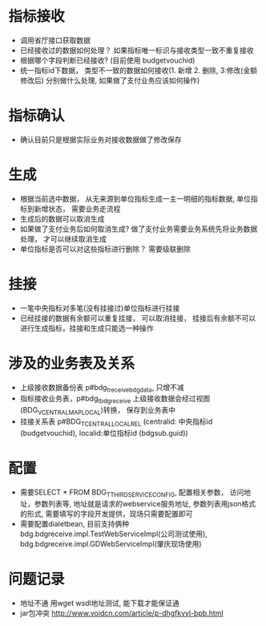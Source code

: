 * 指标接收
    + 调用省厅接口获取数据
    + 已经接收过的数据如何处理？ 如果指标唯一标识与接收类型一致不重复接收
    + 根据哪个字段判断已经接收? (目前使用 budgetvouchid)
    + 统一指标id下数据， 类型不一致的数据如何接收(1. 新增 2. 删除, 3:修改(金额修改后) 分别做什么处理, 如果做了支付业务应该如何操作)
* 指标确认
    + 确认目前只是根据实际业务对接收数据做了修改保存
* 生成
    + 根据当前选中数据， 从无来源到单位指标生成一主一明细的指标数据, 单位指标到新增状态， 需要业务走流程
    + 生成后的数据可以取消生成
    + 如果做了支付业务后如何取消生成? 做了支付业务需要业务系统先将业务数据处理， 才可以继续取消生成
    + 单位指标是否可以对这些指标进行删除？ 需要级联删除
* 挂接
    + 一笔中央指标对多笔(没有挂接过)单位指标进行挂接
    + 已经挂接的数据有余额可以重复挂接， 可以取消挂接， 挂接后有余额不可以进行生成指标，挂接和生成只能选一种操作
* 涉及的业务表及关系
    + 上级接收数据备份表 p#bdg_t_receivebdgdata, 只增不减
    + 指标接收业务表，p#bdg_t_bdgreceive 上级接收数据会经过视图(BDG_V_CENTRALMAPLOCAL)转换， 保存到业务表中 
    + 挂接关系表 p#BDG_T_CENTRALLOCALREL (centralid: 中央指标id (budgetvouchid), localid:单位指标id (bdgsub.guid))
* 配置
    + 需要SELECT * FROM BDG_T_THIRDSERVICECONFIG, 配置相关参数， 访问地址，参数列表等, 地址就是请求的webservice服务地址, 参数列表用json格式的形式, 需要填写的字段开发提供，现场只需要配置即可
    + 需要配置dialetbean, 目前支持俩种 bdg.bdgreceive.impl.TestWebServiceImpl(公司测试使用),  bdg.bdgreceive.impl.GDWebServiceImpl(肇庆现场使用)
* 问题记录
    + 地址不通 用wget wsdl地址测试,  能下载才能保证通
    + jar包冲突 http://www.voidcn.com/article/p-dhgfkvyl-bpb.html
